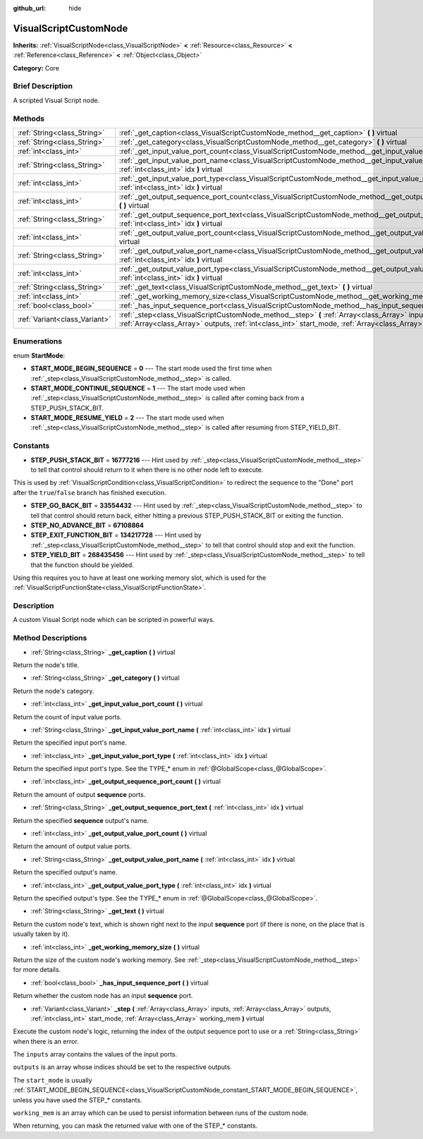 :github_url: hide

.. Generated automatically by doc/tools/makerst.py in Godot's source tree.
.. DO NOT EDIT THIS FILE, but the VisualScriptCustomNode.xml source instead.
.. The source is found in doc/classes or modules/<name>/doc_classes.

.. _class_VisualScriptCustomNode:

VisualScriptCustomNode
======================

**Inherits:** :ref:`VisualScriptNode<class_VisualScriptNode>` **<** :ref:`Resource<class_Resource>` **<** :ref:`Reference<class_Reference>` **<** :ref:`Object<class_Object>`

**Category:** Core

Brief Description
-----------------

A scripted Visual Script node.

Methods
-------

+-------------------------------+--------------------------------------------------------------------------------------------------------------------------------------------------------------------------------------------------------------------------+
| :ref:`String<class_String>`   | :ref:`_get_caption<class_VisualScriptCustomNode_method__get_caption>` **(** **)** virtual                                                                                                                                |
+-------------------------------+--------------------------------------------------------------------------------------------------------------------------------------------------------------------------------------------------------------------------+
| :ref:`String<class_String>`   | :ref:`_get_category<class_VisualScriptCustomNode_method__get_category>` **(** **)** virtual                                                                                                                              |
+-------------------------------+--------------------------------------------------------------------------------------------------------------------------------------------------------------------------------------------------------------------------+
| :ref:`int<class_int>`         | :ref:`_get_input_value_port_count<class_VisualScriptCustomNode_method__get_input_value_port_count>` **(** **)** virtual                                                                                                  |
+-------------------------------+--------------------------------------------------------------------------------------------------------------------------------------------------------------------------------------------------------------------------+
| :ref:`String<class_String>`   | :ref:`_get_input_value_port_name<class_VisualScriptCustomNode_method__get_input_value_port_name>` **(** :ref:`int<class_int>` idx **)** virtual                                                                          |
+-------------------------------+--------------------------------------------------------------------------------------------------------------------------------------------------------------------------------------------------------------------------+
| :ref:`int<class_int>`         | :ref:`_get_input_value_port_type<class_VisualScriptCustomNode_method__get_input_value_port_type>` **(** :ref:`int<class_int>` idx **)** virtual                                                                          |
+-------------------------------+--------------------------------------------------------------------------------------------------------------------------------------------------------------------------------------------------------------------------+
| :ref:`int<class_int>`         | :ref:`_get_output_sequence_port_count<class_VisualScriptCustomNode_method__get_output_sequence_port_count>` **(** **)** virtual                                                                                          |
+-------------------------------+--------------------------------------------------------------------------------------------------------------------------------------------------------------------------------------------------------------------------+
| :ref:`String<class_String>`   | :ref:`_get_output_sequence_port_text<class_VisualScriptCustomNode_method__get_output_sequence_port_text>` **(** :ref:`int<class_int>` idx **)** virtual                                                                  |
+-------------------------------+--------------------------------------------------------------------------------------------------------------------------------------------------------------------------------------------------------------------------+
| :ref:`int<class_int>`         | :ref:`_get_output_value_port_count<class_VisualScriptCustomNode_method__get_output_value_port_count>` **(** **)** virtual                                                                                                |
+-------------------------------+--------------------------------------------------------------------------------------------------------------------------------------------------------------------------------------------------------------------------+
| :ref:`String<class_String>`   | :ref:`_get_output_value_port_name<class_VisualScriptCustomNode_method__get_output_value_port_name>` **(** :ref:`int<class_int>` idx **)** virtual                                                                        |
+-------------------------------+--------------------------------------------------------------------------------------------------------------------------------------------------------------------------------------------------------------------------+
| :ref:`int<class_int>`         | :ref:`_get_output_value_port_type<class_VisualScriptCustomNode_method__get_output_value_port_type>` **(** :ref:`int<class_int>` idx **)** virtual                                                                        |
+-------------------------------+--------------------------------------------------------------------------------------------------------------------------------------------------------------------------------------------------------------------------+
| :ref:`String<class_String>`   | :ref:`_get_text<class_VisualScriptCustomNode_method__get_text>` **(** **)** virtual                                                                                                                                      |
+-------------------------------+--------------------------------------------------------------------------------------------------------------------------------------------------------------------------------------------------------------------------+
| :ref:`int<class_int>`         | :ref:`_get_working_memory_size<class_VisualScriptCustomNode_method__get_working_memory_size>` **(** **)** virtual                                                                                                        |
+-------------------------------+--------------------------------------------------------------------------------------------------------------------------------------------------------------------------------------------------------------------------+
| :ref:`bool<class_bool>`       | :ref:`_has_input_sequence_port<class_VisualScriptCustomNode_method__has_input_sequence_port>` **(** **)** virtual                                                                                                        |
+-------------------------------+--------------------------------------------------------------------------------------------------------------------------------------------------------------------------------------------------------------------------+
| :ref:`Variant<class_Variant>` | :ref:`_step<class_VisualScriptCustomNode_method__step>` **(** :ref:`Array<class_Array>` inputs, :ref:`Array<class_Array>` outputs, :ref:`int<class_int>` start_mode, :ref:`Array<class_Array>` working_mem **)** virtual |
+-------------------------------+--------------------------------------------------------------------------------------------------------------------------------------------------------------------------------------------------------------------------+

Enumerations
------------

.. _enum_VisualScriptCustomNode_StartMode:

.. _class_VisualScriptCustomNode_constant_START_MODE_BEGIN_SEQUENCE:

.. _class_VisualScriptCustomNode_constant_START_MODE_CONTINUE_SEQUENCE:

.. _class_VisualScriptCustomNode_constant_START_MODE_RESUME_YIELD:

enum **StartMode**:

- **START_MODE_BEGIN_SEQUENCE** = **0** --- The start mode used the first time when :ref:`_step<class_VisualScriptCustomNode_method__step>` is called.

- **START_MODE_CONTINUE_SEQUENCE** = **1** --- The start mode used when :ref:`_step<class_VisualScriptCustomNode_method__step>` is called after coming back from a STEP_PUSH_STACK_BIT.

- **START_MODE_RESUME_YIELD** = **2** --- The start mode used when :ref:`_step<class_VisualScriptCustomNode_method__step>` is called after resuming from STEP_YIELD_BIT.

Constants
---------

.. _class_VisualScriptCustomNode_constant_STEP_PUSH_STACK_BIT:

.. _class_VisualScriptCustomNode_constant_STEP_GO_BACK_BIT:

.. _class_VisualScriptCustomNode_constant_STEP_NO_ADVANCE_BIT:

.. _class_VisualScriptCustomNode_constant_STEP_EXIT_FUNCTION_BIT:

.. _class_VisualScriptCustomNode_constant_STEP_YIELD_BIT:

- **STEP_PUSH_STACK_BIT** = **16777216** --- Hint used by :ref:`_step<class_VisualScriptCustomNode_method__step>` to tell that control should return to it when there is no other node left to execute.

This is used by :ref:`VisualScriptCondition<class_VisualScriptCondition>` to redirect the sequence to the "Done" port after the ``true``/``false`` branch has finished execution.

- **STEP_GO_BACK_BIT** = **33554432** --- Hint used by :ref:`_step<class_VisualScriptCustomNode_method__step>` to tell that control should return back, either hitting a previous STEP_PUSH_STACK_BIT or exiting the function.

- **STEP_NO_ADVANCE_BIT** = **67108864**

- **STEP_EXIT_FUNCTION_BIT** = **134217728** --- Hint used by :ref:`_step<class_VisualScriptCustomNode_method__step>` to tell that control should stop and exit the function.

- **STEP_YIELD_BIT** = **268435456** --- Hint used by :ref:`_step<class_VisualScriptCustomNode_method__step>` to tell that the function should be yielded.

Using this requires you to have at least one working memory slot, which is used for the :ref:`VisualScriptFunctionState<class_VisualScriptFunctionState>`.

Description
-----------

A custom Visual Script node which can be scripted in powerful ways.

Method Descriptions
-------------------

.. _class_VisualScriptCustomNode_method__get_caption:

- :ref:`String<class_String>` **_get_caption** **(** **)** virtual

Return the node's title.

.. _class_VisualScriptCustomNode_method__get_category:

- :ref:`String<class_String>` **_get_category** **(** **)** virtual

Return the node's category.

.. _class_VisualScriptCustomNode_method__get_input_value_port_count:

- :ref:`int<class_int>` **_get_input_value_port_count** **(** **)** virtual

Return the count of input value ports.

.. _class_VisualScriptCustomNode_method__get_input_value_port_name:

- :ref:`String<class_String>` **_get_input_value_port_name** **(** :ref:`int<class_int>` idx **)** virtual

Return the specified input port's name.

.. _class_VisualScriptCustomNode_method__get_input_value_port_type:

- :ref:`int<class_int>` **_get_input_value_port_type** **(** :ref:`int<class_int>` idx **)** virtual

Return the specified input port's type. See the TYPE\_\* enum in :ref:`@GlobalScope<class_@GlobalScope>`.

.. _class_VisualScriptCustomNode_method__get_output_sequence_port_count:

- :ref:`int<class_int>` **_get_output_sequence_port_count** **(** **)** virtual

Return the amount of output **sequence** ports.

.. _class_VisualScriptCustomNode_method__get_output_sequence_port_text:

- :ref:`String<class_String>` **_get_output_sequence_port_text** **(** :ref:`int<class_int>` idx **)** virtual

Return the specified **sequence** output's name.

.. _class_VisualScriptCustomNode_method__get_output_value_port_count:

- :ref:`int<class_int>` **_get_output_value_port_count** **(** **)** virtual

Return the amount of output value ports.

.. _class_VisualScriptCustomNode_method__get_output_value_port_name:

- :ref:`String<class_String>` **_get_output_value_port_name** **(** :ref:`int<class_int>` idx **)** virtual

Return the specified output's name.

.. _class_VisualScriptCustomNode_method__get_output_value_port_type:

- :ref:`int<class_int>` **_get_output_value_port_type** **(** :ref:`int<class_int>` idx **)** virtual

Return the specified output's type. See the TYPE\_\* enum in :ref:`@GlobalScope<class_@GlobalScope>`.

.. _class_VisualScriptCustomNode_method__get_text:

- :ref:`String<class_String>` **_get_text** **(** **)** virtual

Return the custom node's text, which is shown right next to the input **sequence** port (if there is none, on the place that is usually taken by it).

.. _class_VisualScriptCustomNode_method__get_working_memory_size:

- :ref:`int<class_int>` **_get_working_memory_size** **(** **)** virtual

Return the size of the custom node's working memory. See :ref:`_step<class_VisualScriptCustomNode_method__step>` for more details.

.. _class_VisualScriptCustomNode_method__has_input_sequence_port:

- :ref:`bool<class_bool>` **_has_input_sequence_port** **(** **)** virtual

Return whether the custom node has an input **sequence** port.

.. _class_VisualScriptCustomNode_method__step:

- :ref:`Variant<class_Variant>` **_step** **(** :ref:`Array<class_Array>` inputs, :ref:`Array<class_Array>` outputs, :ref:`int<class_int>` start_mode, :ref:`Array<class_Array>` working_mem **)** virtual

Execute the custom node's logic, returning the index of the output sequence port to use or a :ref:`String<class_String>` when there is an error.

The ``inputs`` array contains the values of the input ports.

``outputs`` is an array whose indices should be set to the respective outputs.

The ``start_mode`` is usually :ref:`START_MODE_BEGIN_SEQUENCE<class_VisualScriptCustomNode_constant_START_MODE_BEGIN_SEQUENCE>`, unless you have used the STEP\_\* constants.

``working_mem`` is an array which can be used to persist information between runs of the custom node.

When returning, you can mask the returned value with one of the STEP\_\* constants.

